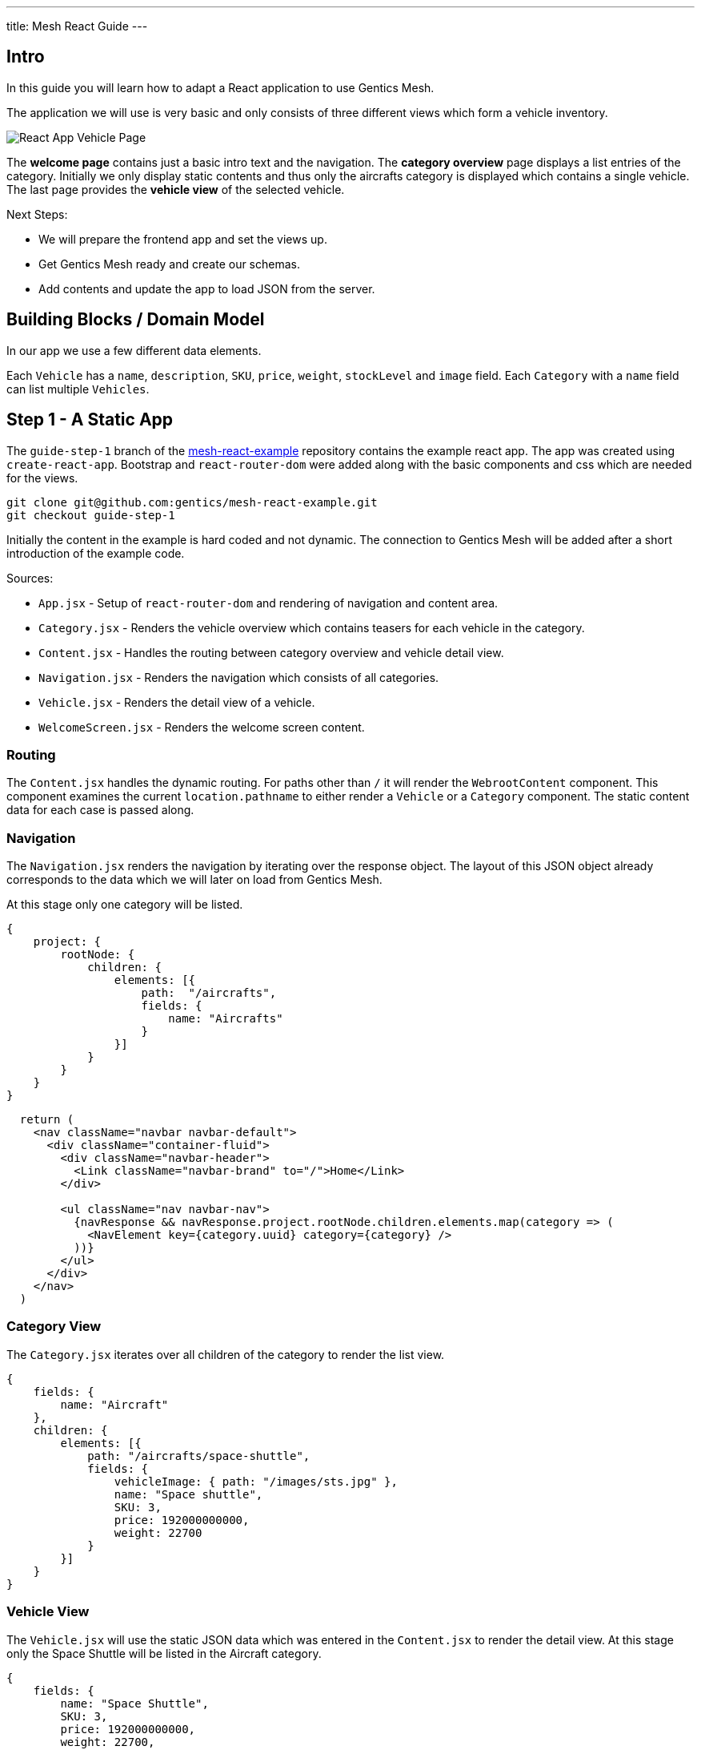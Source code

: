 ---
title: Mesh React Guide
---

:icons: font
:source-highlighter: prettify
:toc:

== Intro

In this guide you will learn how to adapt a React application to use Gentics Mesh.

The application we will use is very basic and only consists of three different views which form a vehicle inventory.

image:../app-overview.png[React App Vehicle Page, role="img-responsive"]

The *welcome page* contains just a basic intro text and the navigation. The *category overview* page displays a list entries of the category. Initially we only display static contents and thus only the aircrafts category is displayed which contains a single vehicle. The last page provides the *vehicle view* of the selected vehicle.

Next Steps:

* We will prepare the frontend app and set the views up.
* Get Gentics Mesh ready and create our schemas.
* Add contents and update the app to load JSON from the server.

== Building Blocks / Domain Model

In our app we use a few different data elements.

Each `Vehicle` has a `name`, `description`, `SKU`, `price`, `weight`, `stockLevel` and `image` field. Each `Category` with a `name` field can list multiple `Vehicles`.

== Step 1 - A Static App

The `guide-step-1` branch of the https://github.com/gentics/mesh-react-example[mesh-react-example] repository contains the example react app. The app was created using `create-react-app`. Bootstrap and `react-router-dom` were added along with the basic components and css which are needed for the views.

[source,bash]
----
git clone git@github.com:gentics/mesh-react-example.git
git checkout guide-step-1
----

Initially the content in the example is hard coded and not dynamic. The connection to Gentics Mesh will be added after a short introduction of the example code.

Sources:

* `App.jsx` - Setup of `react-router-dom` and rendering of navigation and content area.
* `Category.jsx` - Renders the vehicle overview which contains teasers for each vehicle in the category.
* `Content.jsx` - Handles the routing between category overview and vehicle detail view.
* `Navigation.jsx` - Renders the navigation which consists of all categories.
* `Vehicle.jsx` - Renders the detail view of a vehicle.
* `WelcomeScreen.jsx` - Renders the welcome screen content.

=== Routing

The `Content.jsx` handles the dynamic routing. For paths other than `/` it will render the `WebrootContent` component. This component examines the current `location.pathname` to either render a `Vehicle` or a `Category` component. The static content data for each case is passed along.

=== Navigation

The `Navigation.jsx` renders the navigation by iterating over the response object. The layout of this JSON object already corresponds to the data which we will later on load from Gentics Mesh.

At this stage only one category will be listed.

[source,json]
----
{
    project: {
        rootNode: {
            children: {
                elements: [{ 
                    path:  "/aircrafts",
                    fields: {
                        name: "Aircrafts"
                    }
                }]
            }
        }
    }
}
----

[source,html]
----
  return (
    <nav className="navbar navbar-default">
      <div className="container-fluid">
        <div className="navbar-header">
          <Link className="navbar-brand" to="/">Home</Link>
        </div>

        <ul className="nav navbar-nav">
          {navResponse && navResponse.project.rootNode.children.elements.map(category => (
            <NavElement key={category.uuid} category={category} />
          ))}
        </ul>
      </div>
    </nav>
  )
----

=== Category View

The `Category.jsx` iterates over all children of the category to render the list view.

[source,json]
----
{
    fields: {
        name: "Aircraft"
    },
    children: {
        elements: [{
            path: "/aircrafts/space-shuttle",
            fields: {
                vehicleImage: { path: "/images/sts.jpg" },
                name: "Space shuttle",
                SKU: 3,
                price: 192000000000,
                weight: 22700
            }
        }]
    }
}
----

=== Vehicle View

The `Vehicle.jsx` will use the static JSON data which was entered in the `Content.jsx` to render the detail view.
At this stage only the Space Shuttle will be listed in the Aircraft category.

[source,json]
----
{
    fields: {
        name: "Space Shuttle",
        SKU: 3,
        price: 192000000000,
        weight: 22700,
        description: "The Space Shuttle was a partially reusable low Earth orbital spacecraft system operated by the U.S. National Aeronautics and Space Administration (NASA).",
        vehicleImage: { path: "/images/sts.jpg" }
    }
}
----


== Step 2 - Gentics Mesh

Start the docker container and login `http://localhost:8080` using the login `admin:admin` once the container has been setup.

[source,bash]
----
docker run -v mesh-graphdb:/graphdb -v mesh-uploads:/uploads -p 8080:8080 gentics/mesh
----

You can also skip Step 3 if you want and use our demo instance which already contains the demo content.

[source,bash]
----
docker run -p 8080:8080 gentics/mesh-demo
----

== Step 3 - Schemas

We need three different schemas for our inventory app. A `Vehicle`, `Category` and `VehicleImage` schema.

The schema controls what fields can be used in the content. 

Possible field types are: `string`, `boolean`, `number` `date` `html` `binary`, `list`, `node`, `micronode`.

A content of a specific Schema is called a Node. Nodes can be nested, translated, moved, deleted, created, tagged. They are the central data element in Gentics Mesh.

You can create the three schemas in the admin area by using the provides JSON in the `JSON Editor`.

=== VehicleImage

The `VehicleImage` nodes store the image data for each `Vehicle`. Additional fields could be added to store copyright information of `altText` data.

The `name` identifies the schema in the system.

The `displayField` controls what field should be used to display in the UI node list. In our case the name will be used to be displayed.

The `segmentField` controls which field should be used to identify the node for the webroot API. Nodes can be nested in each other and thus each node can provide a segment for path. This way it is possible to load nodes via a path resolving system.

For the images the `binary` field will provide the segment. This way the filename of the uploaded binary will be used. The image will be loadable via the https://demo.getmesh.io/api/v1/demo/webroot/images/sts.jpg?w=800[`/images/sts.jpg`] path.


The `container` property controls whether the node can contain children. For images this is not needed but `folders` would need to be containers.

[source,bash]
----
{
	"name": "vehicleImage",
	"displayField": "name",
	"segmentField": "image",
	"container": false,
	"fields": [
		{
			"name": "name",
			"label": "Name",
			"required": true,
			"type": "string"
		},
		{
			"name": "image",
			"label": "Image",
			"required": false,
			"type": "binary"
		}
	]
}
----

=== Vehicle

Next the Vehicle schema needs to be created. It contains the needed fields to store the information of a vehicle.

Each vehicle has a `name`, `weight`, `SKU`, `price`, `stockLevel`, `description`, `vehicleImage`.

The `vehicleImage` field of type `node` can store references to `VehicleImage` nodes. Once we create a vehicle we will use this field to pick a previously uploaded vehicle image.

[source,bash]
----
{
	"name": "vehicle",
	"displayField": "name",
	"segmentField": "slug",
	"container": false,
	"fields": [
		{
			"name": "slug",
			"label": "Slug",
			"required": true,
			"type": "string"
		},
		{
			"name": "name",
			"label": "Name",
			"required": true,
			"type": "string"
		},
		{
			"name": "weight",
			"label": "Weight",
			"required": false,
			"type": "number"
		},
		{
			"name": "SKU",
			"label": "Stock Keeping Unit",
			"required": false,
			"type": "number"
		},
		{
			"name": "price",
			"label": "Price",
			"required": false,
			"type": "number"
		},
		{
			"name": "stocklevel",
			"label": "Stock Level",
			"required": false,
			"type": "number"
		},
		{
			"name": "description",
			"label": "Description",
			"required": false,
			"type": "html"
		},
		{
			"name": "vehicleImage",
			"label": "Vehicle Image",
			"required": false,
			"type": "node",
			"allow": [
				"vehicleImage"
			]
		}
	]
}
----

=== Category

Finally our project needs also to have categories for our vehicles. A category also acts as a folder and thus the `container` flag is set.

[source,bash]
----
{
	"name": "category",
	"displayField": "name",
	"segmentField": "slug",
	"container": true,
	"fields": [
		{
			"name": "name",
			"label": "Name",
			"required": true,
			"type": "string"
		},
		{
			"name": "slug",
			"label": "Slug",
			"required": true,
			"type": "string"
		}
	]
}
----


== Step 4 - Contents

Next we will add our content to Gentics Mesh. For this we need to create a new *project*, link the created *schemas* to it. Finally we create some *contents*.

=== Project

Open the admin menu and create a new project called `demo`.

The previously created schemas `category`,`vehicle`, `vehicleImage` must be linked to the project.

image:../project.png[Project setup, role="img-responsive"]

=== Content

Close the admin area and open the Demo project.

==== Images folder

Create a new folder called `images`.

image:../images-folder.png[Images folder, role="img-responsive"]

==== Aircrafts category

Next we create the `Aircrafts` category node. Make sure to use the `category` schema type.

image:../aircrafts-category.png[Aircrafts category, role="img-responsive"]

==== Space Shuttle image

Open the `Images` folder and create a new `VehicleImage` node. You can link:../sts.jpg[download the space shuttle image].

image:../sts-vehicleimage.png[STS VehicleImage, role="img-responsive"]

==== Space Shuttle vehicle

Now it is time to create our vehicle. Open the Aircraft category and create a new `vehicle` node.

image:../sts-vehicle.png[STS Vehicle, role="img-responsive"]

=== Permissions

Before we can read our data via GraphQL we need to assign the read permission to the newly created project. We need to apply the read permission *recusively* so that it will be applied to all created nodes. Otherwise we would need to deal with authentication in our frontend app. 

By default all unauthenticated requests to Gentics Mesh will fall back to use the `anonymous user` and the assigned `anonymous role`. This is very useful if you just want to serve data publicly without any authentication. This mechanism can of course be turned off in the `mesh.yml` file.

image:../role-permissions.png[Role Permissions, role="img-responsive"]

Additionally we also need to grant read permission on the `demo` project itself.

image:../role-permissions2.png[Role Project Permissions, role="img-responsive"]


== Step 5 - GraphQL

If everything went well you should now be able to load the space shuttle vehicle information via link:https://graphql.org/learn/[GraphQL].

The GraphQL API of Gentics Mesh provides you with a great option to load the structured content you have just entered.

=== Contents

+++
Open <a href="http://localhost:8080/api/v1/demo/graphql/browser/#query=%7B%0A%20%20node(path%3A%20%22%2Faircrafts%2Fspace-shuttle%22)%20%7B%0A%20%20%20%20fields%20%7B%0A%20%20%20%20%20%20...%20on%20vehicle%20%7B%0A%20%20%20%20%20%20%20%20name%0A%20%20%20%20%20%20%20%20weight%0A%20%20%20%20%20%20%20%20vehicleImage%20%7B%0A%20%20%20%20%20%20%20%20%20%20path%0A%20%20%20%20%20%20%20%20%20%20fields%20%7B%0A%20%20%20%20%20%20%20%20%20%20%20%20...%20on%20vehicleImage%20%7B%0A%20%20%20%20%20%20%20%20%20%20%20%20%20%20image%20%7B%0A%20%20%20%20%20%20%20%20%20%20%20%20%20%20%20%20dominantColor%0A%20%20%20%20%20%20%20%20%20%20%20%20%20%20%7D%0A%20%20%20%20%20%20%20%20%20%20%20%20%7D%0A%20%20%20%20%20%20%20%20%20%20%7D%0A%20%20%20%20%20%20%20%20%7D%0A%20%20%20%20%20%20%7D%0A%20%20%20%20%7D%0A%20%20%7D%0A%7D%0A" target="_blank">http://localhost:8080/api/v1/demo/graphql/browser</a> and check whether you get the data.
+++
 

++++
<div class="graphql-example" style="height: 0em"></div>
++++

++++
<div class="graphql-example" style="height: 36em">
{
  node(path: "/aircrafts/space-shuttle") {
    fields {
      ... on vehicle {
        name
        weight
        vehicleImage {
          path
          fields {
            ... on vehicleImage {
              image {
                dominantColor
              }
            }
          }
        }
      }
    }
  }
}
</div>
++++


Via GraphQL it is possible to load the JSON data for the content we have just entered. It is also possible to directly load related data. A good example for this is the loading of node references. In the example the `vehicleImage` will be loaded.

=== Navigation

The top navigation of our app is generated by listing all categories. We can use GraphQL to load the tree structure and list all child nodes of the project which match the `category` schema.



+++
<a href="http://localhost:8080/api/v1/demo/graphql/browser/#query=query%20Navigation%20%7B%0A%20%20project%20%7B%0A%20%20%20%20rootNode%20%7B%0A%20%20%20%20%20%20children(filter%3A%20%7Bschema%3A%20%7Bis%3A%20category%7D%7D)%20%7B%0A%20%20%20%20%20%20%20%20elements%20%7B%0A%20%20%20%20%20%20%20%20%20%20uuid%0A%20%20%20%20%20%20%20%20%20%20path%0A%20%20%20%20%20%20%20%20%20%20fields%20%7B%0A%20%20%20%20%20%20%20%20%20%20%20%20...%20on%20category%20%7B%0A%20%20%20%20%20%20%20%20%20%20%20%20%20%20name%0A%20%20%20%20%20%20%20%20%20%20%20%20%7D%0A%20%20%20%20%20%20%20%20%20%20%7D%0A%20%20%20%20%20%20%20%20%7D%0A%20%20%20%20%20%20%7D%0A%20%20%20%20%7D%0A%20%20%7D%0A%7D%0A&operationName=Navigation" target="_blank">http://localhost:8080/api/v1/demo/graphql/browser</a> 
+++


++++
<div class="graphql-example" style="height: 36em">
query Navigation {
  project {
    rootNode {
      children(filter: {schema: {is: category}}) {
        elements {
          uuid
          path
          fields {
            ... on category {
              name
            }
          }
        }
      }
    }
  }
}
</div>
++++


== Step 6 - Integration

Now that we have added our content and know how to fetch the data we can update the React app to utilize the GraphQL API to load the contents.

TIP: You can also directly checkout the updated sources from the `guide-step-2` branch which contain all needed changes.

=== API

The interaction with the Gentics Mesh API is defined in the `api.js` file. The `getNavigation` function will invoke a GraphQL query which loads the navigation information.
Loading vehicle information and category overview data will be done using the `useWebroot` function.

link:https://graphql.org/learn/queries/#fragments[GraphQL fragments] are used to structure the query and are generally useful when loading multi-level navigations.

TIP: In this example we are using hooks. If you want to know more, we recommend reading the link:https://reactjs.org/docs/hooks-intro.html[official introduction].

TIP: Define the needed information per level of your navigation and re-use the fragment to keep the GraphQL query well-arranged.

NOTE: Add the `api.js` file to your `src` directory. 

.api.js
[source,js]
----
import {useState, useEffect} from 'react';

export async function getNavigation() {
  return graphQl(`query Navigation {
    project {
      rootNode {
        children(filter: {schema: {is: category}}) {
          elements {
            uuid
            path
            fields {
              ... on category {
                name
              }
            }
          }
        }
      }
    }
  }`);
}

export function useWebroot(path) {
  return usePromise(() => graphQl(`
  query Webroot($path: String) {
    node(path: $path) {
      schema {
        name
      }
      ...category
      ...product
    }
  }
  ${categoryFragment}
  ${productFragment}
  `, {path}).then(response => response.node), [path])
}

const categoryFragment = `
fragment category on Node {
  fields {
    ... on category {
      name
    }
  }
  children {
    elements {
      uuid
      path
      fields {
        ... on vehicle {
          name
          weight
          description(linkType: SHORT)
          SKU
          price
          stocklevel
          vehicleImage {
            path
          }
        }
      }
    }
  }
}`

const productFragment = `
fragment product on Node {
  fields {
    ... on vehicle {
      name
      description(linkType: SHORT)
      SKU
      price
      weight
      stocklevel
      vehicleImage {
        path
      }
    }
  }
}`

export function usePromise(promiseFn, changes) {
  const [state, setState] = useState();

  useEffect(() => {
    promiseFn().then(setState)
  }, changes)

  return state;
}

function graphQl(query, variables) {
  return post(`/demo/graphql`, { query, variables }).then(response => response.data);
}

function post(path, data) {
  return fetch(`/api/v1${path}`, {
    body: JSON.stringify(data),
    method: 'POST'
  }).then(response => response.json());
}
----

=== React Proxy

React scripts provide a great way to add API server to our development app by link:https://facebook.github.io/create-react-app/docs/proxying-api-requests-in-development[proxying API request].

We just need to add the `proxy` field to our `package.json` file. This way the Gentics Mesh API will also be exposed in the React App development server.

.package.json
[source,js]
----
…
"proxy": "http://localhost:8080"
…
----

TIP: In production we could either use an link:https://docs.nginx.com/nginx/admin-guide/web-server/reverse-proxy/[nginx proxy] or use link:https://getmesh.io/docs/references/#_cors[CORS] to utilize a different domain for our Gentics Mesh server.

=== Content

In the initial app we used pre-defined routing. Paths for `/aircrafts/space-shuttle` would return the vehicle node and `/aircrafts` would return category node.

We can use the path to load contents via GraphQL. We make use of this feature to retrieve the content data that has been stored in Gentics Mesh for the pathname that the react router provides.


NOTE: Add the needed import and change the way the `WebrootContent` data is loaded.

.Content.jsx
[source,js]
----
import { useWebroot } from './api';
----


.Content.jsx
[source,js]
----
const WebrootContent = ({ location }) => {
  const node = useWebroot(location.pathname);
  if (!node) {
    return null;
  }
  const NodeComponent = NodeComponents[node.schema.name];
  return <NodeComponent node={node} />
}
----

The schema name in the GraphQL response will be used to decide which component to render. The `NodeComponents` object maps the schema name to the react component to be used.

[source,js]
----
const NodeComponents = {
  "category": Category,
  "vehicle": Vehicle
}
----


=== Images

Originally the Space Shuttle image was loaded from the static files folder. The webroot API can be used to load uploaded binaries directly using the path. We don't have to lookup any uuid.

NOTE: The image URL has to be changed in the `Category.jsx` file for the teaser view and in the detailed view within the `Vehicle.jsx` file.

.Category.jsx
[source,html]
----
- <img alt="" className="img-thumbnail" src={`${vehicle.fields.vehicleImage.path}?w=328`} />
+ <img alt="" className="img-thumbnail" src={`/api/v1/demo/webroot${vehicle.fields.vehicleImage.path}?w=328`} />
----


.Vehicle.jsx
[source,html]
----
- <img className="img-thumbnail" src={`${node.fields.vehicleImage.path}`} alt="" />
+ <img className="img-thumbnail" src={`/api/v1/demo/webroot/${node.fields.vehicleImage.path}`} alt="" />
----


=== Navigation

Loading the navigation is also straightforward. The hardcoded `navResponse` object is replaced by the API call.

The `getNavigation` function in the `api.js` file will load a list of all found `category` nodes.

NOTE: Add the import and use the api to load the navigation.

.Navigation.jsx
[source,js]
----
import { getNavigation, usePromise } from './api';
----

.Navigation.jsx
[source,js]
----
const navResponse = usePromise(() => getNavigation(), []);
----

==  Conclusion

Your app should now be able to load the content from Gentics Mesh. New categories and vehicles will now directly show up in you app. You can now for example alter the schema and add extra fields which can later on be used in your app.


More guides will follow in the future which will cover:

* In depth content modelling
* Authentication handling with Login, registration and password reset
* Adding a custom search which uses Elasticsearch queries to filter and sort by
* Staging content deployments and restructuring contents using branches
* Event handling via websocket
* Permission handling


